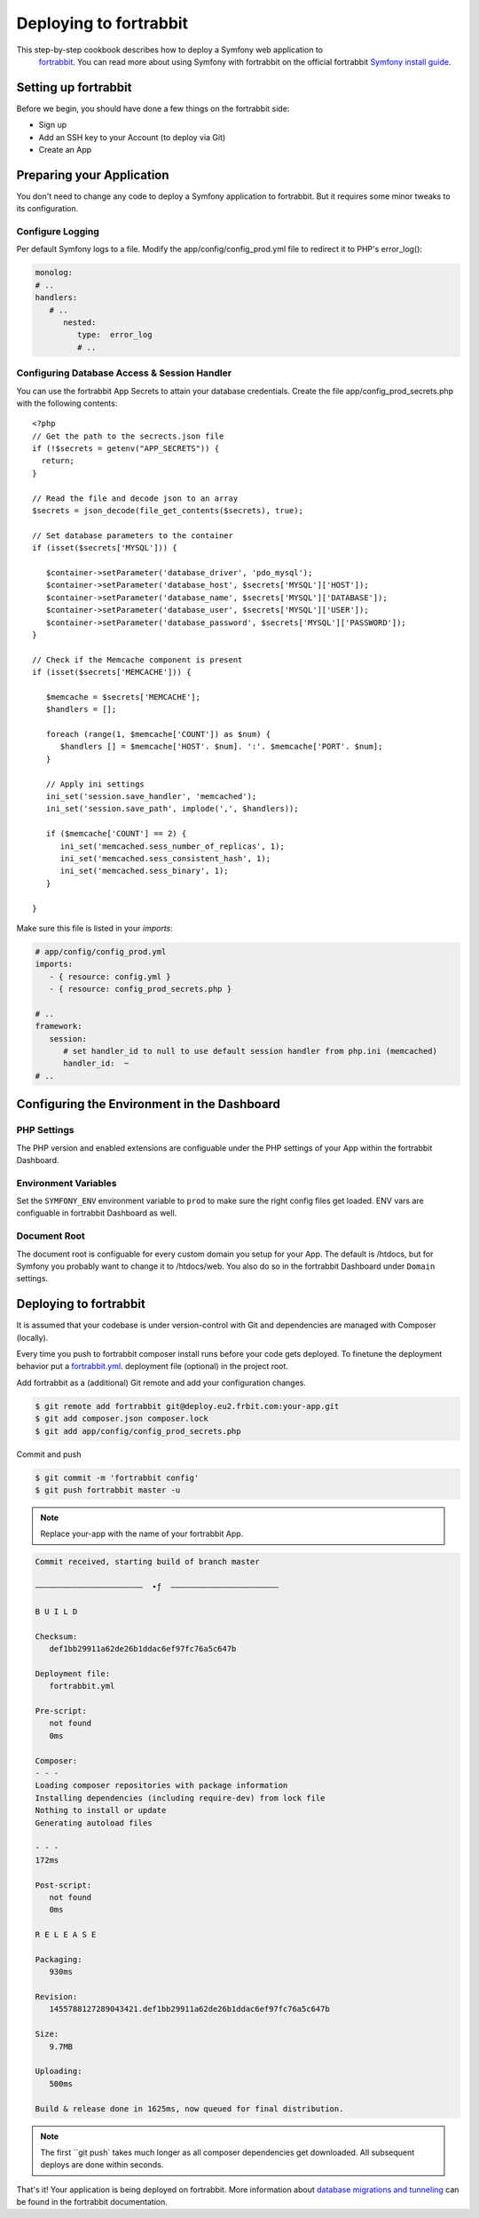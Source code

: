 .. index::
   single: Deployment; Deploying to fortrabbit.com

Deploying to fortrabbit
=======================

This step-by-step cookbook describes how to deploy a Symfony web application to
 `fortrabbit`_. You can read more about using Symfony with fortrabbit on the 
 official fortrabbit `Symfony install guide`_.



Setting up fortrabbit
---------------------

Before we begin, you should have done a few things on the fortrabbit side:

- Sign up
- Add an SSH key to your Account (to deploy via Git)
- Create an App


Preparing your Application
--------------------------

You don't need to change any code to deploy a Symfony application to fortrabbit. 
But it requires some minor tweaks to its configuration.


Configure Logging
~~~~~~~~~~~~~~~~~

Per default Symfony logs to a file. Modify the app/config/config_prod.yml file 
to redirect it to PHP's error_log():

.. code-block:: yaml

   monolog:
   # ..
   handlers:
      # ..
         nested:
            type:  error_log
            # ..

Configuring Database Access & Session Handler
~~~~~~~~~~~~~~~~~~~~~~~~~~~~~~~~~~~~~~~~~~~~~

You can use the fortrabbit App Secrets to attain your database credentials. 
Create the file app/config_prod_secrets.php with the following contents::

   <?php
   // Get the path to the secrects.json file
   if (!$secrets = getenv("APP_SECRETS")) {
     return;
   }

   // Read the file and decode json to an array
   $secrets = json_decode(file_get_contents($secrets), true);

   // Set database parameters to the container
   if (isset($secrets['MYSQL'])) {
        
      $container->setParameter('database_driver', 'pdo_mysql');
      $container->setParameter('database_host', $secrets['MYSQL']['HOST']);
      $container->setParameter('database_name', $secrets['MYSQL']['DATABASE']);
      $container->setParameter('database_user', $secrets['MYSQL']['USER']);
      $container->setParameter('database_password', $secrets['MYSQL']['PASSWORD']);
   }

   // Check if the Memcache component is present
   if (isset($secrets['MEMCACHE'])) {
        
      $memcache = $secrets['MEMCACHE'];
      $handlers = [];
        
      foreach (range(1, $memcache['COUNT']) as $num) {
         $handlers [] = $memcache['HOST'. $num]. ':'. $memcache['PORT'. $num];
      }

      // Apply ini settings
      ini_set('session.save_handler', 'memcached');
      ini_set('session.save_path', implode(',', $handlers));
      
      if ($memcache['COUNT'] == 2) {
         ini_set('memcached.sess_number_of_replicas', 1);
         ini_set('memcached.sess_consistent_hash', 1);
         ini_set('memcached.sess_binary', 1);
      }
      
   }


Make sure this file is listed in your *imports*:

.. code-block:: yaml

   # app/config/config_prod.yml
   imports:
      - { resource: config.yml }
      - { resource: config_prod_secrets.php }
   
   # ..
   framework:
      session:
         # set handler_id to null to use default session handler from php.ini (memcached)
         handler_id:  ~
   # ..    



Configuring the Environment in the Dashboard
--------------------------------------------

PHP Settings
~~~~~~~~~~~~

The PHP version and enabled extensions are configuable under the PHP settings 
of your App within the fortrabbit Dashboard.


Environment Variables
~~~~~~~~~~~~~~~~~~~~~

Set the ``SYMFONY_ENV`` environment variable to ``prod`` to make sure the right 
config files get loaded. ENV vars are configuable in fortrabbit Dashboard as well.


Document Root
~~~~~~~~~~~~~

The document root is configuable for every custom domain you setup for your App. 
The default is /htdocs, but for Symfony you probably want to change it to 
/htdocs/web. You also do so in the fortrabbit Dashboard under ``Domain`` settings.


Deploying to fortrabbit
-----------------------

It is assumed that your codebase is under version-control with Git and dependencies
are managed with Composer (locally).

Every time you push to fortrabbit composer install runs before your code gets 
deployed. To finetune the deployment behavior put a `fortrabbit.yml`_. deployment 
file (optional) in the project root.

Add fortrabbit as a (additional) Git remote and add your configuration changes.

.. code-block:: bash

   $ git remote add fortrabbit git@deploy.eu2.frbit.com:your-app.git
   $ git add composer.json composer.lock
   $ git add app/config/config_prod_secrets.php

Commit and push

.. code-block:: bash

   $ git commit -m 'fortrabbit config'
   $ git push fortrabbit master -u


.. note::

    Replace your-app with the name of your fortrabbit App.


.. code-block:: bash
    
   Commit received, starting build of branch master

   –––––––––––––––––––––––  ∙ƒ  –––––––––––––––––––––––
   
   B U I L D

   Checksum:
      def1bb29911a62de26b1ddac6ef97fc76a5c647b

   Deployment file:
      fortrabbit.yml

   Pre-script:
      not found
      0ms

   Composer:
   - - -
   Loading composer repositories with package information
   Installing dependencies (including require-dev) from lock file
   Nothing to install or update
   Generating autoload files
  
   - - -
   172ms

   Post-script:
      not found
      0ms

   R E L E A S E

   Packaging:
      930ms

   Revision:
      1455788127289043421.def1bb29911a62de26b1ddac6ef97fc76a5c647b

   Size:
      9.7MB

   Uploading:
      500ms

   Build & release done in 1625ms, now queued for final distribution.


.. note::

   The first ``git push` takes much longer as all composer dependencies get 
   downloaded. All subsequent deploys are done within seconds. 


That's it! Your application is being deployed on fortrabbit. More information 
about `database migrations and tunneling`_ can be found in the fortrabbit 
documentation.

.. _`fortrabbit`: http://www.fortrabbit.com
.. _`symfony install guide`: http://help.fortrabbit.com/install-symfony
.. _`fortrabbit.yml`: http://help.fortrabbit.com/deployment-file-v2
.. _`database migrations and tunneling`: http://help.fortrabbit.com/install-symfony-2#toc-migrate-amp-other-database-commands
